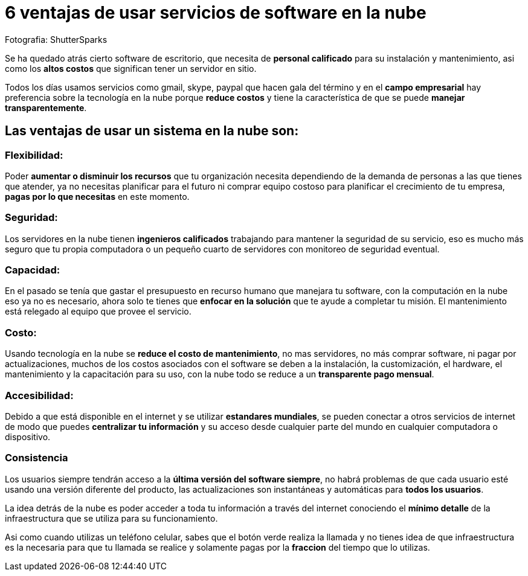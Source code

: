 = 6 ventajas de usar servicios de software en la nube
:hp-image: https://farm2.staticflickr.com/1390/848650073_191ddfe2f4_b.jpg
:hp-tag: negocios,server,virtual,product,software,development

Fotografia: ShutterSparks 

Se ha quedado atrás cierto software de escritorio, que necesita de *personal calificado* para su instalación y mantenimiento, asi como los *altos costos* que significan tener un servidor en sitio.

Todos los días usamos servicios como gmail, skype, paypal que hacen gala del término y en el *campo empresarial* hay preferencia sobre la  tecnología en la nube porque *reduce costos* y tiene la característica de que se puede *manejar transparentemente*.

## *Las ventajas de usar un sistema en la nube son*:

### Flexibilidad:
Poder *aumentar o disminuir los recursos* que tu organización necesita dependiendo de la demanda de personas a las que tienes que atender, ya no necesitas planificar para el futuro ni comprar equipo costoso para planificar el crecimiento de tu empresa, *pagas por lo que necesitas* en este momento.

### Seguridad:
Los servidores en la nube tienen *ingenieros calificados* trabajando para mantener la seguridad de su servicio, eso es mucho más seguro que tu propia computadora o un pequeño cuarto de servidores con monitoreo de seguridad eventual.

### Capacidad:
En el pasado se tenía que gastar el presupuesto en recurso humano que manejara tu software, con la computación en la nube eso ya no es necesario, ahora solo te tienes que *enfocar en la solución* que te ayude a completar tu misión. El mantenimiento está relegado al equipo que provee el servicio.

### Costo:
Usando tecnología en la nube se *reduce el costo de mantenimiento*, no mas servidores, no más comprar software, ni pagar por actualizaciones, muchos de los costos asociados con el software se deben a la instalación, la customización, el hardware, el mantenimiento y la capacitación para su uso, con la nube todo se reduce a un *transparente pago mensual*.

### Accesibilidad:
Debido a que está disponible en el internet y se utilizar *estandares mundiales*, se pueden conectar a otros servicios de internet de modo que puedes *centralizar tu información* y su acceso desde cualquier parte del mundo en cualquier computadora o dispositivo.

### Consistencia
Los usuarios siempre tendrán acceso a la *última versión del software siempre*, no habrá problemas de que cada usuario esté usando una versión diferente del producto, las actualizaciones son instantáneas y automáticas para *todos los usuarios*.


La idea detrás de la nube es poder acceder a toda tu información a través del internet conociendo el *mínimo detalle* de la infraestructura que se utiliza para su funcionamiento.

Asi como cuando utilizas un teléfono celular, sabes que el botón verde realiza la llamada y no tienes idea de que infraestructura es la necesaria para que tu llamada se realice y solamente pagas por la *fraccion* del tiempo que lo utilizas.

